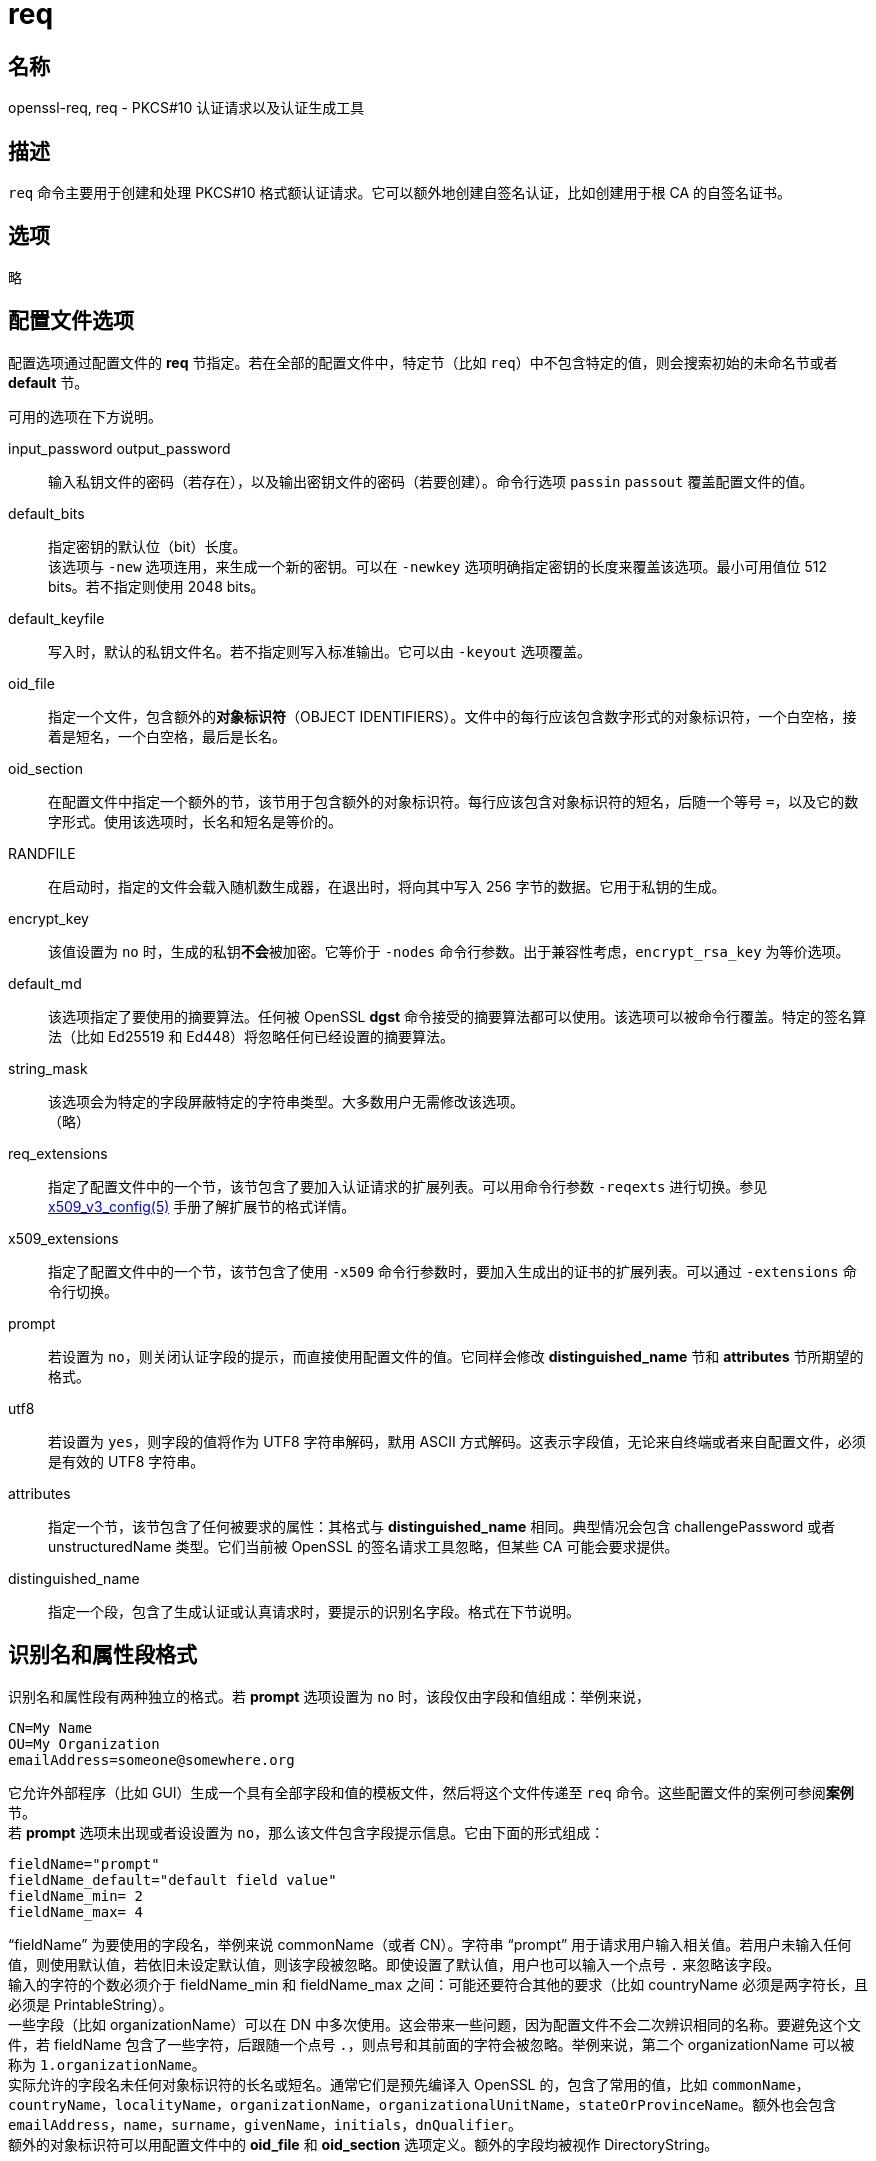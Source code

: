 = req

== 名称

openssl-req, req - PKCS#10 认证请求以及认证生成工具

== 描述

`req` 命令主要用于创建和处理 PKCS#10 格式额认证请求。它可以额外地创建自签名认证，比如创建用于根 CA 的自签名证书。

== 选项
//
// -help::
//
// -inform DER|PEM::
//
// -outform DER|PEM::
//
// -in filename::
//
// -sigopt nm:v::
//
// -passin arg::
//
// -out filename::
//
// -passout arg::
//
// -text::
//
// -subject::
//
// -pubkey::
//
// -noout::
//
// -modulus::
//
// -verify::
//
// -new::
//
// -rand file...::
//
// [-writerand file]::
//
// -newkey arg::
//
// -pkeyopt opt:value::
//
// -key filname::
//
// -keyform PEM|DER::
//
// -keyout filename::
//
// -nodes::
//
// -digest::
//
// -config filename::
//
// -subj arg::
//
// -multivalue-rdn::
//
// -x509::
//
// -days n::
//
// -set-serial n::
//
// -addext ext::
//
// -extensions section::
//
// -reqexts section::
//
// -precert::
//
// -utf8::
//
// -nameopt option::
//
// -reqopt::
//
// -newhdr::
//
// -batch::
//
// -verbose::
//
// -engine id::
//
// -keygen_engine id::

略

== 配置文件选项

配置选项通过配置文件的 **req** 节指定。若在全部的配置文件中，特定节（比如 `req`）中不包含特定的值，则会搜索初始的未命名节或者 **default** 节。

可用的选项在下方说明。

input_password output_password::
输入私钥文件的密码（若存在），以及输出密钥文件的密码（若要创建）。命令行选项 `passin` `passout` 覆盖配置文件的值。

default_bits::
指定密钥的默认位（bit）长度。 +
该选项与 `-new` 选项连用，来生成一个新的密钥。可以在 `-newkey` 选项明确指定密钥的长度来覆盖该选项。最小可用值位 512 bits。若不指定则使用 2048 bits。

default_keyfile::
写入时，默认的私钥文件名。若不指定则写入标准输出。它可以由 `-keyout` 选项覆盖。

oid_file::
指定一个文件，包含额外的**对象标识符**（OBJECT IDENTIFIERS）。文件中的每行应该包含数字形式的对象标识符，一个白空格，接着是短名，一个白空格，最后是长名。

oid_section::
在配置文件中指定一个额外的节，该节用于包含额外的对象标识符。每行应该包含对象标识符的短名，后随一个等号 `=`，以及它的数字形式。使用该选项时，长名和短名是等价的。

RANDFILE::
在启动时，指定的文件会载入随机数生成器，在退出时，将向其中写入 256 字节的数据。它用于私钥的生成。

encrypt_key::
该值设置为 `no` 时，生成的私钥**不会**被加密。它等价于 `-nodes` 命令行参数。出于兼容性考虑，`encrypt_rsa_key` 为等价选项。

default_md::
该选项指定了要使用的摘要算法。任何被 OpenSSL **dgst** 命令接受的摘要算法都可以使用。该选项可以被命令行覆盖。特定的签名算法（比如 Ed25519 和 Ed448）将忽略任何已经设置的摘要算法。

string_mask::
该选项会为特定的字段屏蔽特定的字符串类型。大多数用户无需修改该选项。 +
（略）

req_extensions::
指定了配置文件中的一个节，该节包含了要加入认证请求的扩展列表。可以用命令行参数 `-reqexts` 进行切换。参见
link:https://www.openssl.org/docs/man1.1.1/man5/x509v3_config.html[x509_v3_config(5)] 手册了解扩展节的格式详情。

x509_extensions::
指定了配置文件中的一个节，该节包含了使用 `-x509` 命令行参数时，要加入生成出的证书的扩展列表。可以通过 `-extensions` 命令行切换。

prompt::
若设置为 `no`，则关闭认证字段的提示，而直接使用配置文件的值。它同样会修改 **distinguished_name** 节和 **attributes** 节所期望的格式。

utf8::
若设置为 `yes`，则字段的值将作为 UTF8 字符串解码，默用 ASCII 方式解码。这表示字段值，无论来自终端或者来自配置文件，必须是有效的 UTF8 字符串。

attributes::
指定一个节，该节包含了任何被要求的属性：其格式与 **distinguished_name** 相同。典型情况会包含 challengePassword 或者 unstructuredName 类型。它们当前被 OpenSSL 的签名请求工具忽略，但某些 CA 可能会要求提供。

distinguished_name::
指定一个段，包含了生成认证或认真请求时，要提示的识别名字段。格式在下节说明。

== 识别名和属性段格式

识别名和属性段有两种独立的格式。若 **prompt** 选项设置为 `no` 时，该段仅由字段和值组成：举例来说，

[source, text]
----
CN=My Name
OU=My Organization
emailAddress=someone@somewhere.org
----

它允许外部程序（比如 GUI）生成一个具有全部字段和值的模板文件，然后将这个文件传递至 `req` 命令。这些配置文件的案例可参阅**案例**节。 +
若 **prompt** 选项未出现或者设设置为 `no`，那么该文件包含字段提示信息。它由下面的形式组成：

[source, text]
----
fieldName="prompt"
fieldName_default="default field value"
fieldName_min= 2
fieldName_max= 4
----

“fieldName” 为要使用的字段名，举例来说 commonName（或者 CN）。字符串 “prompt” 用于请求用户输入相关值。若用户未输入任何值，则使用默认值，若依旧未设定默认值，则该字段被忽略。即使设置了默认值，用户也可以输入一个点号 `.` 来忽略该字段。 +
输入的字符的个数必须介于 fieldName_min 和 fieldName_max 之间：可能还要符合其他的要求（比如 countryName 必须是两字符长，且必须是 PrintableString）。 +
一些字段（比如 organizationName）可以在 DN 中多次使用。这会带来一些问题，因为配置文件不会二次辨识相同的名称。要避免这个文件，若 fieldName 包含了一些字符，后跟随一个点号 `.`，则点号和其前面的字符会被忽略。举例来说，第二个 organizationName 可以被称为 `1.organizationName`。 +
实际允许的字段名未任何对象标识符的长名或短名。通常它们是预先编译入 OpenSSL 的，包含了常用的值，比如 `commonName`，`countryName`，`localityName`，`organizationName`，`organizationalUnitName`，`stateOrProvinceName`。额外也会包含 `emailAddress`，`name`，`surname`，`givenName`，`initials`，`dnQualifier`。 +
额外的对象标识符可以用配置文件中的 **oid_file** 和 **oid_section** 选项定义。额外的字段均被视作 DirectoryString。

== 案例

检查并验证证书请求：

[source, bash]
----
openssl req -in req.pem -text -verify -noout
----

创建一个私钥，并从其中生成一个证书请求：

[source, bash]
----
openssl genrsa -out key.pem 2048
openssl req -new -key key.pem -out req.pem
----

相同结果，仅用 `req`：

[source, bash]
----
openssl req -newkey rsa:2048 -keyout key.pem -out req.pem
----

生成一个自签名根证书：

[source, bash]
----
openssl req -x509 -newkey rsa:2048 -keyout key.pem -out req.pem
----

通过 **oid_file** 选项指向的文件：

[source, text]
----
1.2.3.4        shortName       A longer Name
1.2.3.6        otherName       Other longer Name
----

通过 **oid_section** 指向的段，其中使用了变量扩展：

[source, text]
----
testoid1=1.2.3.5
testoid2=${testoid1}.6
----

用于提示字段值的配置文件：

[source, text]
----
[ req ]
default_bits           = 2048
default_keyfile        = privkey.pem
distinguished_name     = req_distinguished_name
attributes             = req_attributes
req_extensions         = v3_ca

dirstring_type = nobmp

[ req_distinguished_name ]
countryName                    = Country Name (2 letter code)
countryName_default            = AU
countryName_min                = 2
countryName_max                = 2

localityName                   = Locality Name (eg, city)

organizationalUnitName         = Organizational Unit Name (eg, section)

commonName                     = Common Name (eg, YOUR name)
commonName_max                 = 64

emailAddress                   = Email Address
emailAddress_max               = 40

[ req_attributes ]
challengePassword              = A challenge password
challengePassword_min          = 4
challengePassword_max          = 20

[ v3_ca ]

subjectKeyIdentifier=hash
authorityKeyIdentifier=keyid:always,issuer:always
basicConstraints = critical, CA:true
----

包含全体字段值的配置文件：

[source, text]
----
RANDFILE               = $ENV::HOME/.rnd

[ req ]
default_bits           = 2048
default_keyfile        = keyfile.pem
distinguished_name     = req_distinguished_name
attributes             = req_attributes
prompt                 = no
output_password        = mypass

[ req_distinguished_name ]
C                      = GB
ST                     = Test State or Province
L                      = Test Locality
O                      = Organization Name
OU                     = Organizational Unit Name
CN                     = Common Name
emailAddress           = test@email.address

[ req_attributes ]
challengePassword              = A challenge password
----

用命令行给出最常用的属性（主要属性与扩展属性）：

[source, bash]
----
openssl req -new -subj "/C=GB/CN=foo" \
                 -addext "subjectAltName = DNS:foo.co.uk" \
                 -addext "certificatePolicies = 1.2.3.4" \
                 -newkey rsa:2048 -keyout key.pem -out req.pem
----

== 备注

== 诊断

== BUG

== 参见

== 版权
